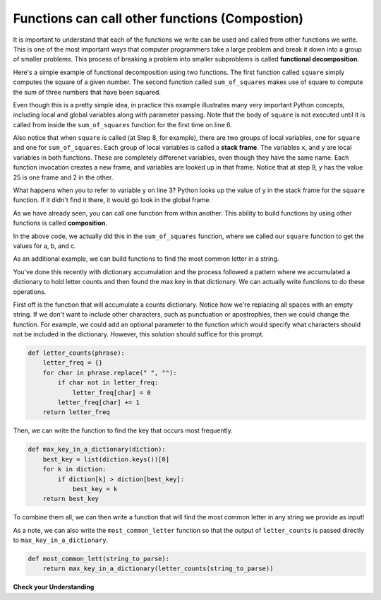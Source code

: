 ..  Copyright (C)  Brad Miller, David Ranum, Jeffrey Elkner, Peter Wentworth, Allen B. Downey, Chris
    Meyers, and Dario Mitchell.  Permission is granted to copy, distribute
    and/or modify this document under the terms of the GNU Free Documentation
    License, Version 1.3 or any later version published by the Free Software
    Foundation; with Invariant Sections being Forward, Prefaces, and
    Contributor List, no Front-Cover Texts, and no Back-Cover Texts.  A copy of
    the license is included in the section entitled "GNU Free Documentation
    License".

.. qnum::
   :prefix: func-9-
   :start: 1

.. index::
    functional decomposition
    generalization
    abstraction
    flow of execution
    composition
    function; composition

Functions can call other functions (Compostion)
-----------------------------------------------

It is important to understand that each of the functions we write can be used and called from other functions we 
write. This is one of the most important ways that computer programmers take a large problem and break it down into a 
group of smaller problems. This process of breaking a problem into smaller subproblems is called **functional decomposition**.

Here's a simple example of functional decomposition using two functions. The first function called ``square`` simply 
computes the square of a given number. The second function called ``sum_of_squares`` makes use of square to compute
the sum of three numbers that have been squared.

.. codelens:: clens11_9_1
    :python: py3

    def square(x):
        y = x * x
        return y

    def sum_of_squares(x,y,z):
        a = square(x)
        b = square(y)
        c = square(z)

        return a+b+c

    a = -5
    b = 2
    c = 10
    result = sum_of_squares(a,b,c)
    print(result)

Even though this is a pretty simple idea, in practice this example illustrates many very important Python concepts, 
including local and global variables along with parameter passing. Note that the body of ``square`` is not executed 
until it is called from inside the ``sum_of_squares`` function for the first time on line 6.  

Also notice that when ``square`` is called (at Step 8, for example), there are two groups of local variables, one for 
``square`` and one for ``sum_of_squares``.  Each group of local variables is called a **stack frame**. The variables 
``x``, and ``y`` are local variables in both functions. These are completely differenet variables, even though they 
have the same name. Each function invocation creates a new frame, and variables are looked up in that frame. Notice 
that at step 9, y has the value 25 is one frame and 2 in the other.  

What happens when you to refer to variable y on line 3? Python looks up the value of y in the stack frame for the 
``square`` function. If it didn't find it there, it would go look in the global frame.  

As we have already seen, you can call one function from within another. This ability to build functions 
by using other functions is called **composition**.

In the above code, we actually did this in the ``sum_of_squares`` function, where we called our ``square`` function to get 
the values for a, b, and c. 

As an additional example, we can build functions to find the most common letter in a string. 

You've done this recently with dictionary accumulation and the process followed a pattern where we accumulated a dictionary to hold letter counts and then found the max key in that dictionary. We can actually write functions to do these operations.

First off is the function that will accumulate a counts dictionary. Notice how we're replacing all spaces with an empty string. If we don't want to include other characters, such as punctuation or apostrophies, then we could change the function. For example, we could add an optional parameter to the function which would specify what characters should not be included in the dictionary. However, this solution should suffice for this prompt.

.. sourcecode:: python

    def letter_counts(phrase):
        letter_freq = {}
        for char in phrase.replace(" ", ""):
            if char not in letter_freq:
                letter_freq[char] = 0
            letter_freq[char] += 1
        return letter_freq

Then, we can write the function to find the key that occurs most frequently.

.. sourcecode:: python

    def max_key_in_a_dictionary(diction):
        best_key = list(diction.keys())[0]
        for k in diction:
            if diction[k] > diction[best_key]:
                best_key = k
        return best_key

To combine them all, we can then write a function that will find the most common letter in any string we provide as input!

.. activecode:: ac11_9_1

    def letter_counts(phrase):
        letter_freq = {}
        for char in phrase.replace(" ", ""):
            if char not in letter_freq:
                letter_freq[char] = 0
            letter_freq[char] += 1
        return letter_freq

    def max_key_in_a_dictionary(diction):
        best_key = list(diction.keys())[0]
        for k in diction:
            if diction[k] > diction[best_key]:
                best_key = k
        return best_key

    def most_common_letter(string_to_parse):
        letter_dict = letter_counts(string_to_parse)
        most_common = max_key_in_a_dictionary(letter_dict)
        return most_common

    print("Most common letter: " + most_common_letter("We must include in any language with which we hope to describe complex data-processing situations the capability for describing data."))
    print("Most common letter: " + most_common_letter("I've always been more interested in the future than in the past."))

As a note, we can also write the ``most_common_letter`` function so that the output of ``letter_counts`` is 
passed directly to ``max_key_in_a_dictionary``.

.. sourcecode:: python

    def most_common_lett(string_to_parse):
        return max_key_in_a_dictionary(letter_counts(string_to_parse))

**Check your Understanding**

.. activecode:: ac11_9_2
   :language: python
   :autograde: unittest
   :practice: T
   :topics: Functions/Functionscancallotherfunctions

   **1.** Write two functions, one called ``addit`` and one called ``mult``. ``addit`` takes one number as an input and adds 5. ``mult`` takes one number as an input, and multiplies that input by whatever is returned by ``addit``, and then returns the result.
   ~~~~

   =====

   from unittest.gui import TestCaseGui

   class myTests(TestCaseGui):

      def testOne(self):
         self.assertEqual(mult(1), 6,"Testing the function mult with input 1 (should be 6)")
         self.assertEqual(mult(-2), -6, "Testing the function mult with input -2 (should be -6)")
         self.assertEqual(mult(0), 0, "Testing the function mult with input 0 (should be 0)")

      def testTwo(self):
         self.assertEqual(addit(1), 6, "Testing the function addit with input 1 (should be 6)")
         self.assertEqual(addit(-2), 3, "Testing the function addit with input -2 (should be 3)")
         self.assertEqual(addit(0), 5, "Testing the function addit with input 0 (should be 5)")

   myTests().main()
